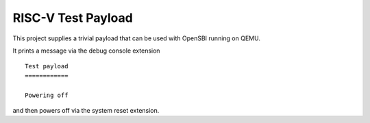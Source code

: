 RISC-V Test Payload
===================

This project supplies a trivial payload that can be used with OpenSBI
running on QEMU.

It prints a message via the debug console extension

::

    Test payload
    ============

    Powering off

and then powers off via the system reset extension.
